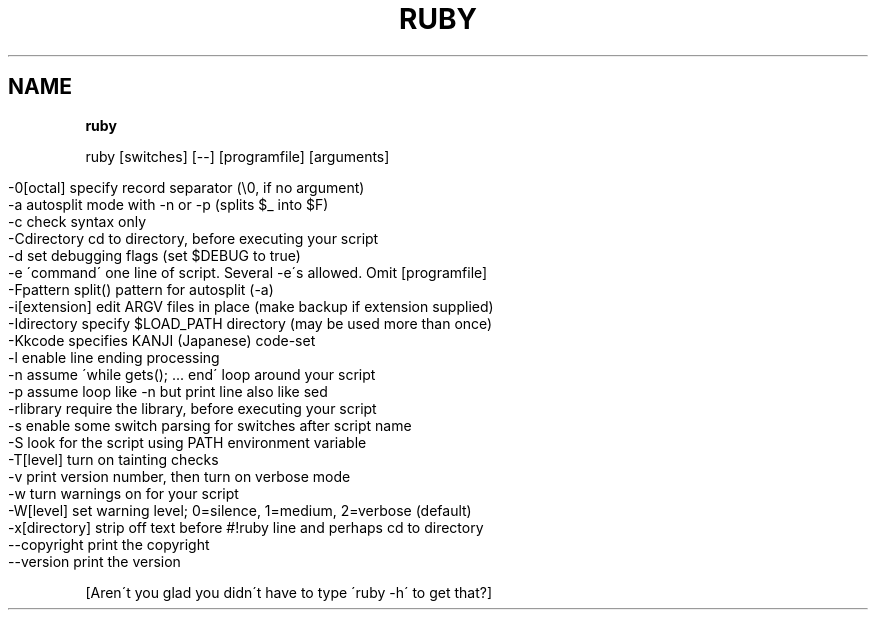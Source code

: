 .\" generated with Ronn/v0.7.3
.\" http://github.com/rtomayko/ronn/tree/0.7.3
.
.TH "RUBY" "1" "April 2011" "" ""
.
.SH "NAME"
\fBruby\fR
.
.P
ruby [switches] [\-\-] [programfile] [arguments]
.
.IP "" 4
.
.nf

\-0[octal]       specify record separator (\e0, if no argument)
\-a              autosplit mode with \-n or \-p (splits $_ into $F)
\-c              check syntax only
\-Cdirectory     cd to directory, before executing your script
\-d              set debugging flags (set $DEBUG to true)
\-e \'command\'    one line of script\. Several \-e\'s allowed\. Omit [programfile]
\-Fpattern       split() pattern for autosplit (\-a)
\-i[extension]   edit ARGV files in place (make backup if extension supplied)
\-Idirectory     specify $LOAD_PATH directory (may be used more than once)
\-Kkcode         specifies KANJI (Japanese) code\-set
\-l              enable line ending processing
\-n              assume \'while gets(); \.\.\. end\' loop around your script
\-p              assume loop like \-n but print line also like sed
\-rlibrary       require the library, before executing your script
\-s              enable some switch parsing for switches after script name
\-S              look for the script using PATH environment variable
\-T[level]       turn on tainting checks
\-v              print version number, then turn on verbose mode
\-w              turn warnings on for your script
\-W[level]       set warning level; 0=silence, 1=medium, 2=verbose (default)
\-x[directory]   strip off text before #!ruby line and perhaps cd to directory
\-\-copyright     print the copyright
\-\-version       print the version
.
.fi
.
.IP "" 0
.
.P
[Aren\'t you glad you didn\'t have to type \'ruby \-h\' to get that?]
